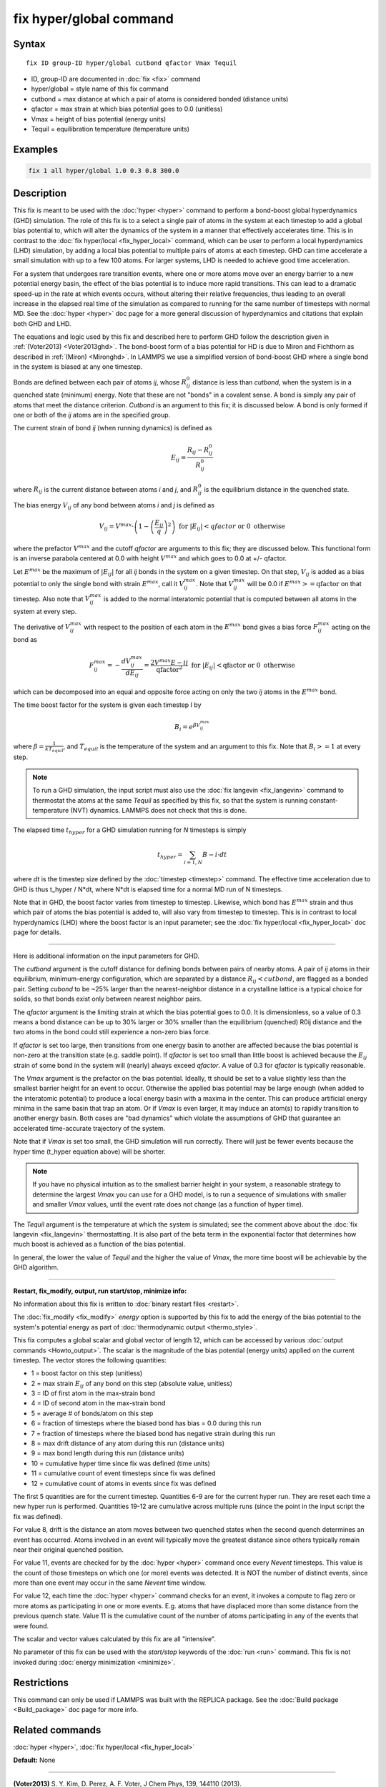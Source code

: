 .. index:: fix hyper/global

fix hyper/global command
========================

Syntax
""""""

.. parsed-literal::

   fix ID group-ID hyper/global cutbond qfactor Vmax Tequil

* ID, group-ID are documented in :doc:`fix <fix>` command
* hyper/global = style name of this fix command
* cutbond = max distance at which a pair of atoms is considered bonded (distance units)
* qfactor = max strain at which bias potential goes to 0.0 (unitless)
* Vmax = height of bias potential (energy units)
* Tequil = equilibration temperature (temperature units)

Examples
""""""""

.. code-block:: LAMMPS

   fix 1 all hyper/global 1.0 0.3 0.8 300.0

Description
"""""""""""

This fix is meant to be used with the :doc:`hyper <hyper>` command to
perform a bond-boost global hyperdynamics (GHD) simulation.  The role
of this fix is to a select a single pair of atoms in the system at
each timestep to add a global bias potential to, which will alter the
dynamics of the system in a manner that effectively accelerates time.
This is in contrast to the :doc:`fix hyper/local <fix_hyper_local>`
command, which can be user to perform a local hyperdynamics (LHD)
simulation, by adding a local bias potential to multiple pairs of
atoms at each timestep.  GHD can time accelerate a small simulation
with up to a few 100 atoms.  For larger systems, LHD is needed to
achieve good time acceleration.

For a system that undergoes rare transition events, where one or more
atoms move over an energy barrier to a new potential energy basin, the
effect of the bias potential is to induce more rapid transitions.
This can lead to a dramatic speed-up in the rate at which events
occurs, without altering their relative frequencies, thus leading to
an overall increase in the elapsed real time of the simulation as
compared to running for the same number of timesteps with normal MD.
See the :doc:`hyper <hyper>` doc page for a more general discussion of
hyperdynamics and citations that explain both GHD and LHD.

The equations and logic used by this fix and described here to perform
GHD follow the description given in :ref:`(Voter2013) <Voter2013ghd>`.  The
bond-boost form of a bias potential for HD is due to Miron and
Fichthorn as described in :ref:`(Miron) <Mironghd>`.  In LAMMPS we use a
simplified version of bond-boost GHD where a single bond in the system
is biased at any one timestep.

Bonds are defined between each pair of atoms *ij*\ , whose :math:`R^0_{ij}`
distance is less than *cutbond*\ , when the system is in a quenched state
(minimum) energy.  Note that these are not "bonds" in a covalent
sense.  A bond is simply any pair of atoms that meet the distance
criterion.  *Cutbond* is an argument to this fix; it is discussed
below.  A bond is only formed if one or both of the *ij* atoms are in
the specified group.

The current strain of bond *ij* (when running dynamics) is defined as

.. math::

   E_{ij} = \frac{R_{ij} - R^0_{ij}}{R^0_{ij}}

where :math:`R_{ij}` is the current distance between atoms *i* and *j*\ ,
and :math:`R^0_{ij}` is the equilibrium distance in the quenched state.

The bias energy :math:`V_{ij}` of any bond between atoms *i* and *j*
is defined as

.. math::

   V_{ij} = V^{max} \cdot \left( 1 - \left(\frac{E_{ij}}{q}\right)^2 \right) \textrm{ for } \left|E_{ij}\right| < qfactor \textrm{ or } 0 \textrm{ otherwise}

where the prefactor :math:`V^{max}` and the cutoff *qfactor* are arguments to
this fix; they are discussed below.  This functional form is an
inverse parabola centered at 0.0 with height :math:`V^{max}` and
which goes to 0.0 at +/- qfactor.

Let :math:`E^{max}` be the maximum of :math:`\left| E_{ij} \right|`
for all *ij* bonds in the system on a
given timestep.  On that step, :math:`V_{ij}` is added as a bias potential
to only the single bond with strain :math:`E^{max}`, call it
:math:`V^{max}_{ij}`.  Note that :math:`V^{max}_{ij}` will be 0.0
if :math:`E^{max} >= \textrm{qfactor}` on that timestep.  Also note
that :math:`V^{max}_{ij}` is added to the normal interatomic potential
that is computed between all atoms in the system at every step.

The derivative of :math:`V^{max}_{ij}` with respect to the position of
each atom in the :math:`E^{max}` bond gives a bias force
:math:`F^{max}_{ij}` acting on the bond as

.. math::

   F^{max}_{ij} = - \frac{dV^{max}_{ij}}{dE_{ij}} = \frac{2 V^{max} E-{ij}}{\textrm{qfactor}^2}   \textrm{ for } \left|E_{ij}\right| < \textrm{qfactor} \textrm{ or } 0 \textrm{ otherwise}

which can be decomposed into an equal and opposite force acting on
only the two *ij* atoms in the :math:`E^{max}` bond.

The time boost factor for the system is given each timestep I by

.. math::

   B_i = e^{\beta V^{max}_{ij}}

where :math:`\beta = \frac{1}{kT_{equil}}`, and :math:`T_{equil}` is the temperature of the system
and an argument to this fix.  Note that :math:`B_i >= 1` at every step.

.. note::

   To run a GHD simulation, the input script must also use the :doc:`fix langevin <fix_langevin>` command to thermostat the atoms at the
   same *Tequil* as specified by this fix, so that the system is running
   constant-temperature (NVT) dynamics.  LAMMPS does not check that this
   is done.

The elapsed time :math:`t_{hyper}` for a GHD simulation running for *N*
timesteps is simply

.. math::

   t_{hyper} = \sum_{i=1,N} B-i \cdot dt

where *dt* is the timestep size defined by the :doc:`timestep <timestep>`
command.  The effective time acceleration due to GHD is thus t_hyper /
N\*dt, where N\*dt is elapsed time for a normal MD run of N timesteps.

Note that in GHD, the boost factor varies from timestep to timestep.
Likewise, which bond has :math:`E^{max}` strain and thus which pair of
atoms the bias potential is added to, will also vary from timestep to timestep.
This is in contrast to local hyperdynamics (LHD) where the boost
factor is an input parameter; see the :doc:`fix hyper/local <fix_hyper_local>` doc page for details.

----------

Here is additional information on the input parameters for GHD.

The *cutbond* argument is the cutoff distance for defining bonds
between pairs of nearby atoms.  A pair of *ij* atoms in their
equilibrium, minimum-energy configuration, which are separated by a
distance :math:`R_{ij} < cutbond`, are flagged as a bonded pair.  Setting
*cubond* to be ~25% larger than the nearest-neighbor distance in a
crystalline lattice is a typical choice for solids, so that bonds
exist only between nearest neighbor pairs.

The *qfactor* argument is the limiting strain at which the bias
potential goes to 0.0.  It is dimensionless, so a value of 0.3 means a
bond distance can be up to 30% larger or 30% smaller than the
equilibrium (quenched) R0ij distance and the two atoms in the bond
could still experience a non-zero bias force.

If *qfactor* is set too large, then transitions from one energy basin
to another are affected because the bias potential is non-zero at the
transition state (e.g. saddle point).  If *qfactor* is set too small
than little boost is achieved because the :math:`E_{ij}` strain of some bond in
the system will (nearly) always exceed *qfactor*\ .  A value of 0.3 for
*qfactor* is typically reasonable.

The *Vmax* argument is the prefactor on the bias potential.  Ideally,
tt should be set to a value slightly less than the smallest barrier
height for an event to occur.  Otherwise the applied bias potential
may be large enough (when added to the interatomic potential) to
produce a local energy basin with a maxima in the center.  This can
produce artificial energy minima in the same basin that trap an atom.
Or if *Vmax* is even larger, it may induce an atom(s) to rapidly
transition to another energy basin.  Both cases are "bad dynamics"
which violate the assumptions of GHD that guarantee an accelerated
time-accurate trajectory of the system.

Note that if *Vmax* is set too small, the GHD simulation will run
correctly.  There will just be fewer events because the hyper time
(t_hyper equation above) will be shorter.

.. note::

   If you have no physical intuition as to the smallest barrier
   height in your system, a reasonable strategy to determine the largest
   *Vmax* you can use for a GHD model, is to run a sequence of
   simulations with smaller and smaller *Vmax* values, until the event
   rate does not change (as a function of hyper time).

The *Tequil* argument is the temperature at which the system is
simulated; see the comment above about the :doc:`fix langevin <fix_langevin>` thermostatting.  It is also part of the
beta term in the exponential factor that determines how much boost is
achieved as a function of the bias potential.

In general, the lower the value of *Tequil* and the higher the value
of *Vmax*\ , the more time boost will be achievable by the GHD
algorithm.

----------

**Restart, fix_modify, output, run start/stop, minimize info:**

No information about this fix is written to :doc:`binary restart files <restart>`.

The :doc:`fix_modify <fix_modify>` *energy* option is supported by this
fix to add the energy of the bias potential to the system's
potential energy as part of :doc:`thermodynamic output <thermo_style>`.

This fix computes a global scalar and global vector of length 12, which
can be accessed by various :doc:`output commands <Howto_output>`.  The
scalar is the magnitude of the bias potential (energy units) applied on
the current timestep.  The vector stores the following quantities:

* 1 = boost factor on this step (unitless)
* 2 = max strain :math:`E_{ij}` of any bond on this step (absolute value, unitless)
* 3 = ID of first atom in the max-strain bond
* 4 = ID of second atom in the max-strain bond
* 5 = average # of bonds/atom on this step

* 6 = fraction of timesteps where the biased bond has bias = 0.0 during this run
* 7 = fraction of timesteps where the biased bond has negative strain during this run
* 8 = max drift distance of any atom during this run (distance units)
* 9 = max bond length during this run (distance units)

* 10 = cumulative hyper time since fix was defined (time units)
* 11 = cumulative count of event timesteps since fix was defined
* 12 = cumulative count of atoms in events since fix was defined

The first 5 quantities are for the current timestep.  Quantities 6-9
are for the current hyper run.  They are reset each time a new hyper
run is performed.  Quantities 19-12 are cumulative across multiple
runs (since the point in the input script the fix was defined).

For value 8, drift is the distance an atom moves between two quenched
states when the second quench determines an event has occurred.  Atoms
involved in an event will typically move the greatest distance since
others typically remain near their original quenched position.

For value 11, events are checked for by the :doc:`hyper <hyper>` command
once every *Nevent* timesteps.  This value is the count of those
timesteps on which one (or more) events was detected.  It is NOT the
number of distinct events, since more than one event may occur in the
same *Nevent* time window.

For value 12, each time the :doc:`hyper <hyper>` command checks for an
event, it invokes a compute to flag zero or more atoms as
participating in one or more events.  E.g. atoms that have displaced
more than some distance from the previous quench state.  Value 11 is
the cumulative count of the number of atoms participating in any of
the events that were found.

The scalar and vector values calculated by this fix are all
"intensive".

No parameter of this fix can be used with the *start/stop* keywords of
the :doc:`run <run>` command.  This fix is not invoked during :doc:`energy minimization <minimize>`.

Restrictions
""""""""""""

This command can only be used if LAMMPS was built with the REPLICA
package.  See the :doc:`Build package <Build_package>` doc page for more
info.

Related commands
""""""""""""""""

:doc:`hyper <hyper>`, :doc:`fix hyper/local <fix_hyper_local>`

**Default:** None

----------

.. _Voter2013ghd:

**(Voter2013)** S. Y. Kim, D. Perez, A. F. Voter, J Chem Phys, 139,
144110 (2013).

.. _Mironghd:

**(Miron)** R. A. Miron and K. A. Fichthorn, J Chem Phys, 119, 6210 (2003).
